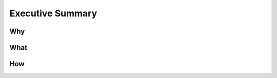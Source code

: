 .. _summary:

Executive Summary
=================

Why
---

.. raw:: html

  <br>
  <br>
  <br>
  <br>

What
----

.. raw:: html

  <br>
  <br>
  <br>
  <br>

How
---

.. raw:: html

  <br>
  <br>
  <br>
  <br>

  <br>
  <br>
  <br>

